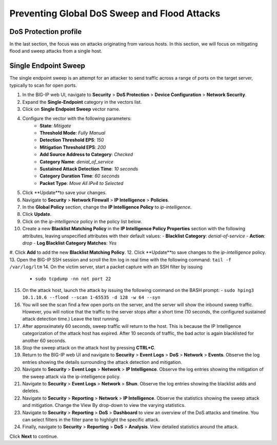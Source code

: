 Preventing Global DoS Sweep and Flood Attacks
=============================================

DoS Protection profile
---------------------

In the last section, the focus was on attacks originating from various hosts. In this section, we will 
focus on mitigating flood and sweep attacks from a single host. 

Single Endpoint Sweep
---------------------

The single endpoint sweep is an attempt for an attacker to send traffic across a range of ports on the target server, typically to scan for open ports.

#. In the BIG-IP web UI, navigate to **Security** > **DoS Protection** > **Device Configuration** > **Network Security**.
#. Expand the **Single-Endpoint** category in the vectors list.
#. Click on **Single Endpoint Sweep** vector name.
#. Configure the vector with the following parameters:
    - **State**: *Mitigate*
    - **Threshold Mode**: *Fully Manual*
    - **Detection Threshold EPS**: *150*
    - **Mitigation Threshold EPS**: *200*
    - **Add Source Address to Category**: *Checked*
    - **Category Name**: *denial_of_service*
    - **Sustained Attack Detection Time**: *10 seconds*
    - **Category Duration Time**: *60 seconds*
    - **Packet Type**: *Move All IPv4 to Selected*
#. Click **Update**to save your changes.
#. Navigate to **Security** > **Network Firewall** > **IP Intelligence** > **Policies**.
#. In the **Global Policy** section, change the **IP Intelligence Policy** to *ip-intelligence*.
#. Click **Update**.
#. Click on the *ip-intelligence* policy in the policy list below.
#. Create a new **Blacklist Matching Policy** in the **IP Intelligence Policy Properties** section with the following attributes, leaving unspecified attributes with their default values:
   - **Blacklist Category**: *denial-of-service*
   - **Action**: *drop*
   - **Log Blacklist Category Matches**: *Yes*
#. Click **Add** to add the new **Blacklist Matching Policy**. 
12. Click **Update**to save changes to the *ip-intelligence* policy.
13. Open the BIG-IP SSH session and scroll the ltm log in real time with the following command: ``tail -f /var/log/ltm``
14. On the victim server, start a packet capture with an SSH filter by issuing 
    - ``sudo tcpdump -nn not port 22``
15. On the attack host, launch the attack by issuing the following command on the BASH prompt: 
    - ``sudo hping3 10.1.10.6 --flood --scan 1-65535 -d 128 -w 64 --syn``
16. You will see the scan find a few open ports on the server, and the server will show the inbound sweep traffic. However, you will notice that the traffic to the server stops after a short time (10 seconds, the configured sustained attack detection time.) Leave the test running.
17. After approximately 60 seconds, sweep traffic will return to the host. This is because the IP Intelligence categorization of the attack host has expired. After 10 seconds of traffic, the bad actor is again blacklisted for another 60 seconds. 
18. Stop the sweep attack on the attack host by pressing **CTRL+C**.
19. Return to the BIG-IP web UI and navigate to **Security** > **Event Logs** > **DoS** > **Network** > **Events**. Observe the log entries showing the details surrounding the attack detection and mitigation.
20. Navigate to **Security** > **Event Logs** > **Network** > **IP Intelligence**. Observe the log entries showing the mitigation of the sweep attack via the ip-intelligence policy.
21. Navigate to **Security** > **Event Logs** > **Network** > **Shun**. Observe the log entries showing the blacklist adds and deletes.
22. Navigate to **Security** > **Reporting** > **Network** > **IP Intelligence**. Observe the statistics showing the sweep attack and mitigation. Change the View By drop-down to view the varying statistics.
23. Navigate to **Security** > **Reporting** > **DoS** > **Dashboard** to view an overview of the DoS attacks and timeline. You can select filters in the filter pane to highlight the specific attack.
24. Finally, navigate to **Security** > **Reporting** > **DoS** > **Analysis**. View detailed statistics around the attack.

Click **Next** to continue.